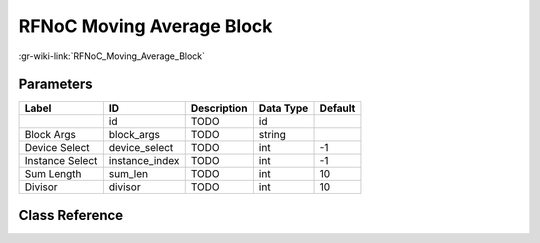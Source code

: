 --------------------------
RFNoC Moving Average Block
--------------------------

:gr-wiki-link:`RFNoC_Moving_Average_Block`

Parameters
**********

+-------------------------+-------------------------+-------------------------+-------------------------+-------------------------+
|Label                    |ID                       |Description              |Data Type                |Default                  |
+=========================+=========================+=========================+=========================+=========================+
|                         |id                       |TODO                     |id                       |                         |
+-------------------------+-------------------------+-------------------------+-------------------------+-------------------------+
|Block Args               |block_args               |TODO                     |string                   |                         |
+-------------------------+-------------------------+-------------------------+-------------------------+-------------------------+
|Device Select            |device_select            |TODO                     |int                      |-1                       |
+-------------------------+-------------------------+-------------------------+-------------------------+-------------------------+
|Instance Select          |instance_index           |TODO                     |int                      |-1                       |
+-------------------------+-------------------------+-------------------------+-------------------------+-------------------------+
|Sum Length               |sum_len                  |TODO                     |int                      |10                       |
+-------------------------+-------------------------+-------------------------+-------------------------+-------------------------+
|Divisor                  |divisor                  |TODO                     |int                      |10                       |
+-------------------------+-------------------------+-------------------------+-------------------------+-------------------------+

Class Reference
*******************

.. tabs::

   .. group-tab:: Python
      TODO

   .. group-tab:: C++

      .. doxygengroup:: block_uhd_rfnoc_moving_avg
         :content-only:
         :undoc-members:
         :private-members:
         :members:

